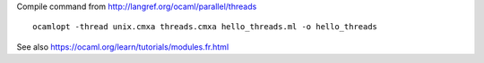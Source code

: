 
Compile command from http://langref.org/ocaml/parallel/threads

::

   ocamlopt -thread unix.cmxa threads.cmxa hello_threads.ml -o hello_threads

See also https://ocaml.org/learn/tutorials/modules.fr.html
